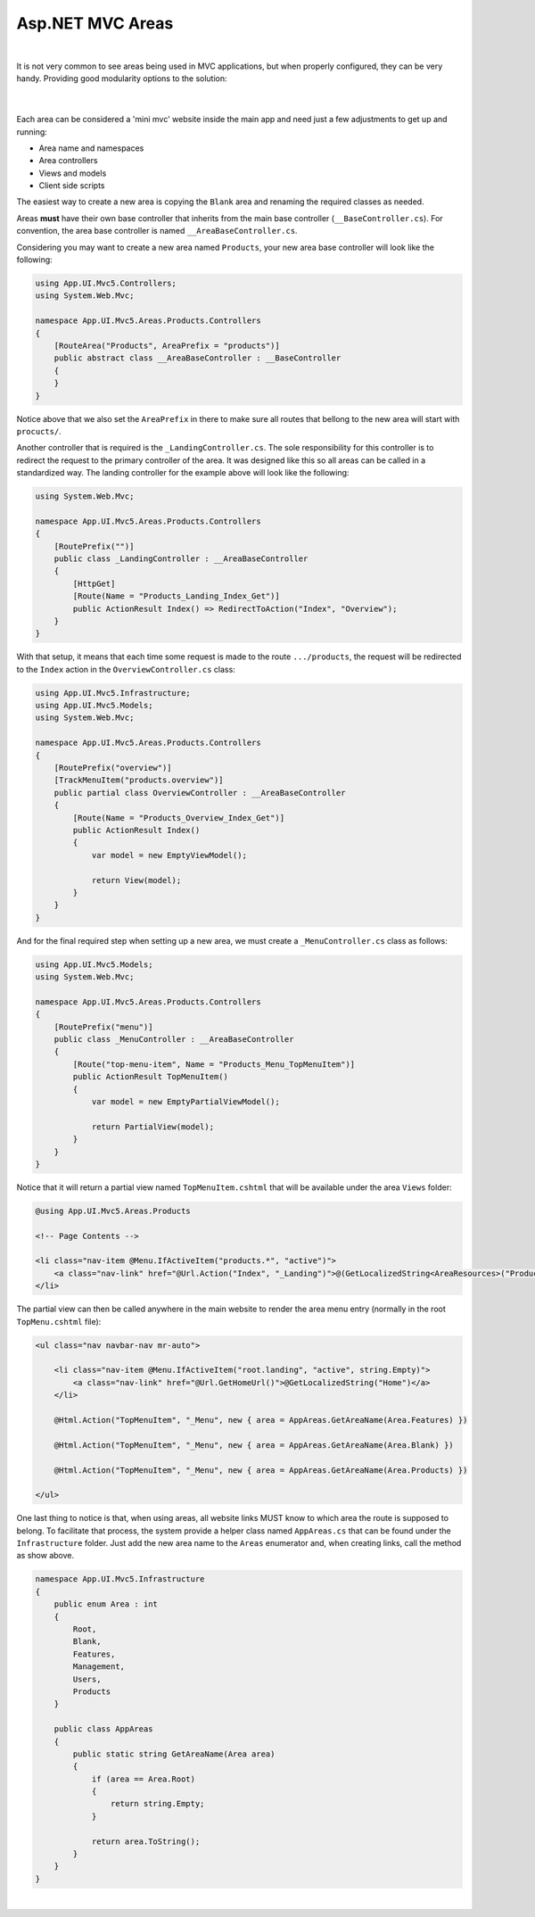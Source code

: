 #################
Asp.NET MVC Areas
#################

.. raw:: html

    <div style="text-align:center;">
        <iframe width="560" height="315" src="https://www.youtube.com/embed/cTqvS0tRCoU" frameborder="0" allow="accelerometer; autoplay; encrypted-media; gyroscope; picture-in-picture" allowfullscreen></iframe>
    </div>

|

It is not very common to see areas being used in MVC applications, but when properly configured, they can be very handy. Providing good modularity options to the solution:

  .. image:: /_static/areas_top.png

  |

Each area can be considered a 'mini mvc' website inside the main app and need just a few adjustments to get up and running:

* Area name and namespaces
* Area controllers
* Views and models
* Client side scripts

The easiest way to create a new area is copying the ``Blank`` area and renaming the required classes as needed.

Areas **must** have their own base controller that inherits from the main base controller (``__BaseController.cs``). For convention, the area base controller is named ``__AreaBaseController.cs``.

Considering you may want to create a new area named ``Products``, your new area base controller will look like the following:

.. code-block:: csharp

    using App.UI.Mvc5.Controllers;
    using System.Web.Mvc;

    namespace App.UI.Mvc5.Areas.Products.Controllers
    {
        [RouteArea("Products", AreaPrefix = "products")]
        public abstract class __AreaBaseController : __BaseController
        {
        }
    }

Notice above that we also set the ``AreaPrefix`` in there to make sure all routes that bellong to the new area will start with ``procucts/``.

Another controller that is required is the ``_LandingController.cs``. The sole responsibility for this controller is to redirect the request to the primary controller of the area. It was designed like this so all areas can be called in a standardized way. The landing controller for the example above will look like the following:

.. code-block:: csharp

    using System.Web.Mvc;

    namespace App.UI.Mvc5.Areas.Products.Controllers
    {
        [RoutePrefix("")]
        public class _LandingController : __AreaBaseController
        {
            [HttpGet]
            [Route(Name = "Products_Landing_Index_Get")]
            public ActionResult Index() => RedirectToAction("Index", "Overview");
        }
    }

With that setup, it means that each time some request is made to the route ``.../products``, the request will be redirected to the ``Index`` action in the ``OverviewController.cs`` class:

.. code-block:: csharp

    using App.UI.Mvc5.Infrastructure;
    using App.UI.Mvc5.Models;
    using System.Web.Mvc;

    namespace App.UI.Mvc5.Areas.Products.Controllers
    {
        [RoutePrefix("overview")]
        [TrackMenuItem("products.overview")]
        public partial class OverviewController : __AreaBaseController
        {
            [Route(Name = "Products_Overview_Index_Get")]
            public ActionResult Index()
            {
                var model = new EmptyViewModel();

                return View(model);
            }
        }
    }

And for the final required step when setting up a new area, we must create a ``_MenuController.cs`` class as follows:

.. code-block:: csharp

    using App.UI.Mvc5.Models;
    using System.Web.Mvc;

    namespace App.UI.Mvc5.Areas.Products.Controllers
    {
        [RoutePrefix("menu")]
        public class _MenuController : __AreaBaseController
        {
            [Route("top-menu-item", Name = "Products_Menu_TopMenuItem")]
            public ActionResult TopMenuItem()
            {
                var model = new EmptyPartialViewModel();

                return PartialView(model);
            }
        }
    }

Notice that it will return a partial view named ``TopMenuItem.cshtml`` that will be available under the area ``Views`` folder:

.. code-block:: csharp

    @using App.UI.Mvc5.Areas.Products

    <!-- Page Contents -->

    <li class="nav-item @Menu.IfActiveItem("products.*", "active")">
        <a class="nav-link" href="@Url.Action("Index", "_Landing")">@(GetLocalizedString<AreaResources>("Products"))</a>
    </li>

The partial view can then be called anywhere in the main website to render the area menu entry (normally in the root ``TopMenu.cshtml`` file):

.. code-block:: csharp

    <ul class="nav navbar-nav mr-auto">

        <li class="nav-item @Menu.IfActiveItem("root.landing", "active", string.Empty)">
            <a class="nav-link" href="@Url.GetHomeUrl()">@GetLocalizedString("Home")</a>
        </li>

        @Html.Action("TopMenuItem", "_Menu", new { area = AppAreas.GetAreaName(Area.Features) })

        @Html.Action("TopMenuItem", "_Menu", new { area = AppAreas.GetAreaName(Area.Blank) })

        @Html.Action("TopMenuItem", "_Menu", new { area = AppAreas.GetAreaName(Area.Products) })

    </ul>

One last thing to notice is that, when using areas, all website links MUST know to which area the route is supposed to belong. To facilitate that process, the system provide a helper class named ``AppAreas.cs`` that can be found under the ``Infrastructure`` folder. Just add the new area name to the ``Areas`` enumerator and, when creating links, call the method as show above.

.. code-block:: csharp

    namespace App.UI.Mvc5.Infrastructure
    {
        public enum Area : int
        {
            Root,
            Blank,
            Features,
            Management,
            Users,
            Products
        }

        public class AppAreas
        {
            public static string GetAreaName(Area area)
            {
                if (area == Area.Root)
                {
                    return string.Empty;
                }

                return area.ToString();
            }
        }
    }



|